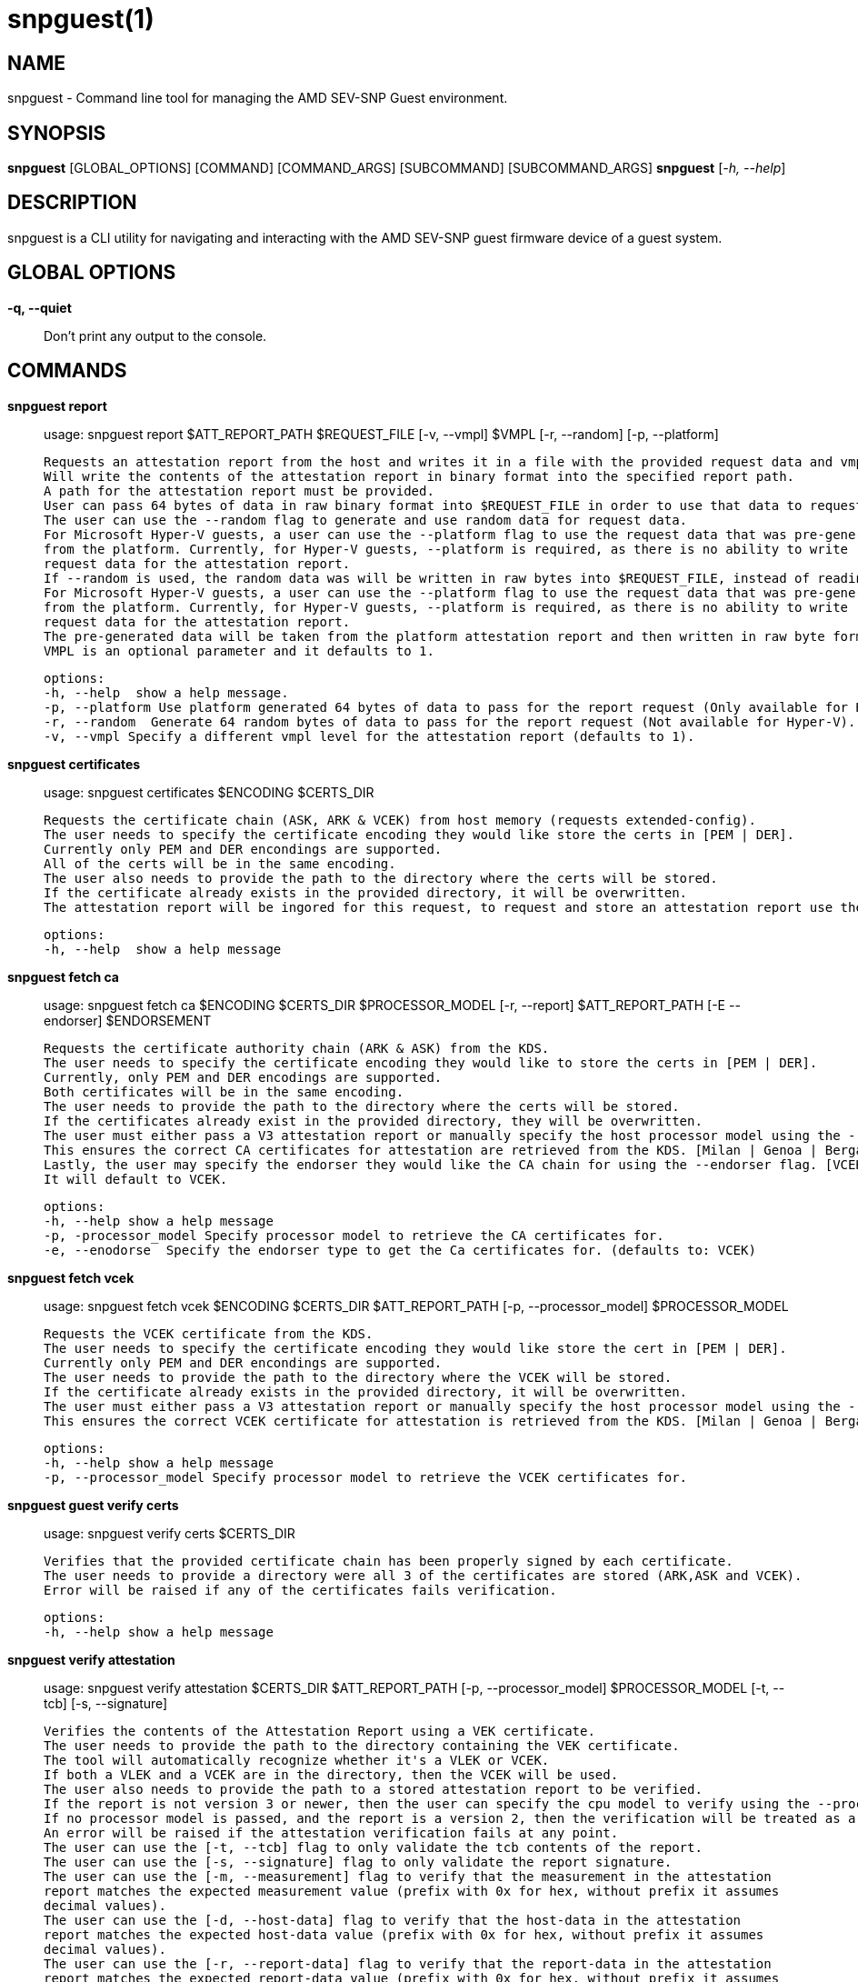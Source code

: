snpguest(1)
===========

NAME
----
snpguest - Command line tool for managing the AMD SEV-SNP Guest environment.


SYNOPSIS
--------
*snpguest* [GLOBAL_OPTIONS] [COMMAND] [COMMAND_ARGS] [SUBCOMMAND] [SUBCOMMAND_ARGS]
*snpguest* [_-h, --help_]


DESCRIPTION
-----------
snpguest is a CLI utility for navigating and interacting with the AMD SEV-SNP
guest firmware device of a guest system.


GLOBAL OPTIONS
--------------
*-q, --quiet*:: Don't print any output to the console.


COMMANDS
--------
*snpguest report*::
    usage: snpguest report $ATT_REPORT_PATH $REQUEST_FILE [-v, --vmpl] $VMPL [-r, --random] [-p, --platform]

    Requests an attestation report from the host and writes it in a file with the provided request data and vmpl.
    Will write the contents of the attestation report in binary format into the specified report path.
    A path for the attestation report must be provided.
    User can pass 64 bytes of data in raw binary format into $REQUEST_FILE in order to use that data to request the attestation report.
    The user can use the --random flag to generate and use random data for request data.
    For Microsoft Hyper-V guests, a user can use the --platform flag to use the request data that was pre-generated
    from the platform. Currently, for Hyper-V guests, --platform is required, as there is no ability to write
    request data for the attestation report.
    If --random is used, the random data was will be written in raw bytes into $REQUEST_FILE, instead of reading from that file.
    For Microsoft Hyper-V guests, a user can use the --platform flag to use the request data that was pre-generated
    from the platform. Currently, for Hyper-V guests, --platform is required, as there is no ability to write
    request data for the attestation report.
    The pre-generated data will be taken from the platform attestation report and then written in raw byte format into $REQUEST_FILE.
    VMPL is an optional parameter and it defaults to 1.

    options:
    -h, --help  show a help message.
    -p, --platform Use platform generated 64 bytes of data to pass for the report request (Only available for Hyper-V).
    -r, --random  Generate 64 random bytes of data to pass for the report request (Not available for Hyper-V).
    -v, --vmpl Specify a different vmpl level for the attestation report (defaults to 1).

*snpguest certificates*::
    usage: snpguest certificates $ENCODING $CERTS_DIR

    Requests the certificate chain (ASK, ARK & VCEK) from host memory (requests extended-config).
    The user needs to specify the certificate encoding they would like store the certs in [PEM | DER].
    Currently only PEM and DER encondings are supported.
    All of the certs will be in the same encoding.
    The user also needs to provide the path to the directory where the certs will be stored.
    If the certificate already exists in the provided directory, it will be overwritten.
    The attestation report will be ingored for this request, to request and store an attestation report use the "report" command.

    options:
    -h, --help  show a help message

*snpguest fetch ca*::
    usage: snpguest fetch ca $ENCODING $CERTS_DIR $PROCESSOR_MODEL [-r, --report] $ATT_REPORT_PATH [-E --endorser] $ENDORSEMENT

    Requests the certificate authority chain (ARK & ASK) from the KDS.
    The user needs to specify the certificate encoding they would like to store the certs in [PEM | DER].
    Currently, only PEM and DER encodings are supported.
    Both certificates will be in the same encoding.
    The user needs to provide the path to the directory where the certs will be stored.
    If the certificates already exist in the provided directory, they will be overwritten.
    The user must either pass a V3 attestation report or manually specify the host processor model using the --processor_model flag.
    This ensures the correct CA certificates for attestation are retrieved from the KDS. [Milan | Genoa | Bergamo | Siena | Turin]
    Lastly, the user may specify the endorser they would like the CA chain for using the --endorser flag. [VCEK | VLEK]
    It will default to VCEK.

    options:
    -h, --help show a help message
    -p, -processor_model Specify processor model to retrieve the CA certificates for.
    -e, --enodorse  Specify the endorser type to get the Ca certificates for. (defaults to: VCEK)

*snpguest fetch vcek*::
    usage: snpguest fetch vcek $ENCODING $CERTS_DIR $ATT_REPORT_PATH [-p, --processor_model] $PROCESSOR_MODEL

    Requests the VCEK certificate from the KDS.
    The user needs to specify the certificate encoding they would like store the cert in [PEM | DER].
    Currently only PEM and DER encondings are supported.
    The user needs to provide the path to the directory where the VCEK will be stored.
    If the certificate already exists in the provided directory, it will be overwritten.
    The user must either pass a V3 attestation report or manually specify the host processor model using the --processor_model flag.
    This ensures the correct VCEK certificate for attestation is retrieved from the KDS. [Milan | Genoa | Bergamo | Siena | Turin]

    options:
    -h, --help show a help message
    -p, --processor_model Specify processor model to retrieve the VCEK certificates for.

*snpguest guest verify certs*::
    usage: snpguest verify certs $CERTS_DIR

    Verifies that the provided certificate chain has been properly signed by each certificate.
    The user needs to provide a directory were all 3 of the certificates are stored (ARK,ASK and VCEK).
    Error will be raised if any of the certificates fails verification.

    options:
    -h, --help show a help message

*snpguest verify attestation*::
    usage: snpguest verify attestation $CERTS_DIR $ATT_REPORT_PATH [-p, --processor_model] $PROCESSOR_MODEL [-t, --tcb] [-s, --signature]

    Verifies the contents of the Attestation Report using a VEK certificate.
    The user needs to provide the path to the directory containing the VEK certificate.
    The tool will automatically recognize whether it's a VLEK or VCEK.
    If both a VLEK and a VCEK are in the directory, then the VCEK will be used.
    The user also needs to provide the path to a stored attestation report to be verified.
    If the report is not version 3 or newer, then the user can specify the cpu model to verify using the --processor_model flag.
    If no processor model is passed, and the report is a version 2, then the verification will be treated as a Genoa or older verification.
    An error will be raised if the attestation verification fails at any point.
    The user can use the [-t, --tcb] flag to only validate the tcb contents of the report.
    The user can use the [-s, --signature] flag to only validate the report signature.
    The user can use the [-m, --measurement] flag to verify that the measurement in the attestation 
    report matches the expected measurement value (prefix with 0x for hex, without prefix it assumes 
    decimal values).
    The user can use the [-d, --host-data] flag to verify that the host-data in the attestation 
    report matches the expected host-data value (prefix with 0x for hex, without prefix it assumes 
    decimal values).
    The user can use the [-r, --report-data] flag to verify that the report-data in the attestation 
    report matches the expected report-data value (prefix with 0x for hex, without prefix it assumes 
    decimal values).
    If the optional flags are not passed, just the signature will be verified.

    options:
    -h, --help show a help message
    -p, --processor_model Specify the processor model to use for verification
    -t, --tcb verify the tcb section of the report only
    -s, --signature verify the signature of the report only
    -m, --measurement provide an expected measurement to verify the measurement field in the attestation report
    -d, --host-data provide the expected host-data to verify the host-data field in the attestation report
    -r, --report-data provide the expected report-data to verify the report-data in the attestation report

*snpguest key*::
    usage: snpguest key $KEY_PATH $ROOT_KEY_SELECT [-g, --guest_field_select] [-s, --guest_svn] [-t, --tcb_version] [-v, --vmpl]

    Creates the derived key based on input parameters and stores it.
    $KEY_PATH is the path to store the derived key.
    $ROOT_KEY_SELECT is the root key from which to derive the key. Input either "vcek" or "vmrk".
    The --guest_field_select option specifies which Guest Field Select bits to enable. It is a 6 digit binary string. For each bit, 0 denotes off and 1 denotes on.
    The least significant (rightmost) bit is Guest Policy followed by Image ID, Family ID, Measurement, SVN, TCB Version which is the most significant (leftmost) bit.
     example: snpguest key $KEY_PATH $ROOT_KEY_SELECT --guest_field_select 100001 (Denotes Guest Policy:On, Image ID:Off, Family ID:Off, Measurement:Off, SVN:Off, TCB Version:On)
    The --guest_svn specifies the guest SVN to mix into the key. Must not exceed the guest SVN provided at launch in the ID block.
    The --tcb_version specified the TCB version to mix into the derived key. Must not exceed CommittedTcb.


    options:
    -h, --help show a help message
    -g, --guest_field_select      Specify which Guest Field Select bits to enable.
    -s, --guest_svn                Specify the guest SVN to mix into the key.
    -t, --tcb_version               Specify the TCB version to mix into the derived key.
    -v, --vmpl                      Specify VMPL level the Guest is running on. Defaults to 1.

*snpguest generate measurement*::
    usage: snpguest generate measurement [-v, --vcpus] [--vcpu-type] [--vcpu-sig] [--vcpu-family] [--vcpu-model] [--vcpu-stepping] [-t, --vmm-type] [-o ,--ovmf] [-k, --kernel]
            [-i, --initrd] [-a, --append] [-g, --guest-features] [--ovmf-hash] [-f, --output-format] [-m, --measurement-file]

    Calculates a secure guest expected launch digest measurement.
    Every parameter passed in is used to calculate this measurement, but the user does not need to provide every parameter.
    The only mandatory parameters are the [-o, --ovmf] parameter which is a path to the ovmf file used to launch the secure guest, and provide the guest vcpu type.
    There are 3 ways to provide the vcpu type, and the 3 of them are mutually exclusive (will get an error if the user tries to use more than one method):
        - [--vcpu-type] A string with the vcpu-type used to launch the secure guest
        - [--vcpu-sig] The signature of the vcpu-type used to launch the secure guest
        - [--vcpu-family] [--vcpu-model] [--vcpu-stepping] The family, model and stepping of the vcpu used to launch the secure guest.
            Family, model and stepping have to be used together, if they're not all provided together an error will be raised.
    If the user provides the [-k, --kernel] parameter to calculate the measurement, they also need to provide [-i, --initrd] and [-a, --append].
    There were kernel features added that affect the result of the measurement if those are enabled. With the [-g, --guest-features] parameter the user can provide which of this features are enabled in their kernel.
    The [-g, --guest-features] can be a hex or decimal number that cover the features enabled.
    For information on the guest-features bitfield checkout: https://github.com/virtee/sev/blob/a3c91d7b6e742c1b5685a7e0c1e5464819527b06/src/measurement/vmsa.rs#L139
    A user can use a pre-calculated ovmf-hash using [--ovmf-hash], but the ovmf file still has to be provided.
    The calculated measurement will be printed in the console, if the user wishes to store the measurement value they can provide a file path with [-m, --measurement-file] and the measurement will get written there.
    If the [--quiet] flag is used, nothing will be printed out.

    options:
    -h, --help  Show a help message
    -v, --vcpus  Number of guest vcpus [default: 1]
    --vcpu-type  Type of guest vcpu (EPYC, EPYC-v1, EPYC-v2, EPYC-IBPB, EPYC-v3, EPYC-v4, EPYC-Rome, EPYC-Rome-v1, EPYC-Rome-v2, EPYC-Rome-v3, EPYC-Milan, EPYC- Milan-v1, EPYC-Milan-v2, EPYC-Genoa, EPYC-Genoa-v1)
    --vcpu-sig  Guest vcpu signature value
    --vcpu-family  Guest vcpu family
    --vcpu-model  Guest vcpu model
    --vcpu-stepping  Guest vcpu stepping
    -t, --vmm-type  Type of guest vmm (QEMU, ec2, KRUN) [default: QEMU]
    -o, --ovmf  OVMF file to calculate measurement from
    -k, --kernel  Kernel file to calculate measurement from
    -i, --initrd  Initrd file to calculate measurement from
    -a, --append  Kernel command line in string format to calculate measurement from
    -g, --guest-features  Hex representation of the guest kernel features expected to be included [default: 0x1]
    --ovmf-hash  Precalculated hash of the OVMF binary
    -f, --output-format  Output format (base64, hex). [default: hex]
    -m, --measurement-file Optional file path where the measurement value can be stored in

*snpguest generate ovmf-hash*::
    usage: snpguest generate ovmf-hash [-o, --ovmf] [-f, --output--format] [--hash-file]

    Calculates the hash of an ovmf file.
    User only needs to provide the file they want the hash for.
    The hash will be printed in the console, if the user wishes to store the hash value they can provide a file path with [--hash-file] and the hash will get written there.
    If the [--quiet] flag is used, nothing will be printed out.

    options:
    -h, --help  Show a help message
    -o, --ovmf  OVMF file to generate hash for
    -f, --output-format  Output format (base64, hex). [default: hex]
    --hash-file Optional file path where the hash value can be stored in

*snpguest generate id-block*::
    usage: snpguest generate id-block $ID-BLOCK-KEY $AUTH-KEY $LAUNCH-DIGEST [-f, --family-id] [-m, --image-id] [-v, --version] [-s, --svn] [-p, --policy]
        [-i, --id-file] [-a, --auth-file]

    Calculates an id-block and auth-block for a secure guest.
    User needs to provide a path to two different EC p384 keys in pem or der format. One will be for the id-block the other for the auth-block.
    The user will also need to provide the launch digest (in either hex or base64 format) of the secure guest.
    The user can generate the launch digest using the "generate measurement" command.
    The user can provide optional id's for further verification using the [-f, --family-id] and [-m, image-id] paramerters.
    The user can provide the security version number of the guest using [-s, --svn].
    The user can specify the launch policy of the guest using the [-p, --policy] parameter..
    The policy can be provided in either hex or decimal format.  It will default to 0x30000.
    For more information on the guest-policy, you can refer to: https://www.amd.com/content/dam/amd/en/documents/epyc-technical-docs/specifications/56860.pdf#page=27
    The blocks will be printed in the console, if the user wishes to store the blocks values they can provide a file path with [-i, --id-file] for the id-block
    and [-a, --auth-file] for the auth-block.
    If the [--quiet] flag is used, nothing wibe printed out.

    options:
    -h, --help  Show a help message
    -f, --family-id  Family ID of the guest provided by the guest owner. Has to be 16 characters
    -m, --image-id  Image ID of the guest provided by the guest owner. Has to be 16 characters
    -v, --version  Id-Block version. Currently only version 1 is available
    -s, --svn  SVN (SECURITY VERSION NUMBER) of the guest
    -p, --policy  Launch policy of the guest. Can provide in decimal or hex format
    -i, --id-file Optional file where the Id-Block value can be stored in
    -a, --auth-file Optional file where the Auth-Block value can be stored in

*snpguest generate key-digest*::
    usage: snpguest generate key-digest $KEY-PATH [-d, --key-digest-file]

    Generates an SEV key digest for a provided EC p384 key.
    User needs to provide a path to the key
    The key has to be a EC p384 key in either pem or der format.
    The digest will be printed in the console, if the user wishes to store the digest value they can provide a file path with [-d, --key-digest-file]
    If the [--quiet] flag is used, nothing wibe printed out.

    options:
    -h, --help  Show a help message
    -d, --key-digest-file  File to store the key digest in

*snpguest guest display report*::
    usage: snpguest display report $ATT_REPORT_PATH

    Prints the attestation report contents into terminal.
    The user has to provide a path to a stored attestation report to display.

    options:
    -h, --help show a help message

*snpguest guest display key*::
    usage: snpguest display key $KEY_PATH

    Prints the derived key contents in hex format into terminal.
    The user has to provide the path of a stored derived key to display.

    options:
    -h, --help show a help message

*

REPORTING BUGS
--------------

Please report all bugs to <https://github.com/virtee/snpguest/issues>

